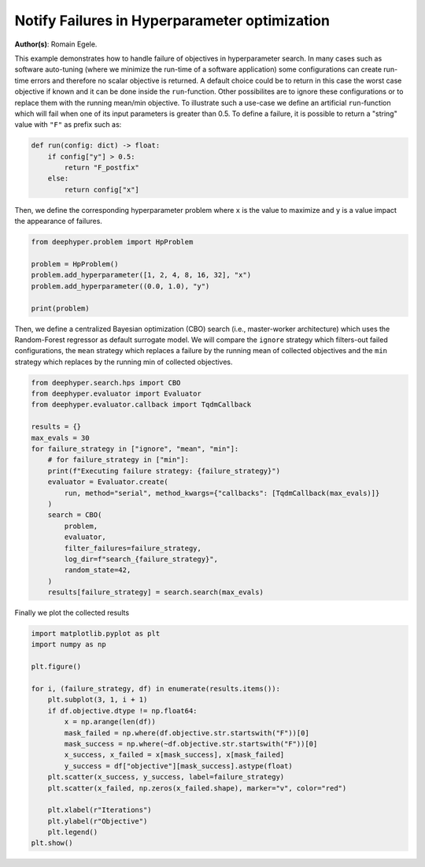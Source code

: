
.. DO NOT EDIT.
.. THIS FILE WAS AUTOMATICALLY GENERATED BY SPHINX-GALLERY.
.. TO MAKE CHANGES, EDIT THE SOURCE PYTHON FILE:
.. "examples/plot_notify_failures_hyperparameter_search.py"
.. LINE NUMBERS ARE GIVEN BELOW.

.. only:: html

    .. note::
        :class: sphx-glr-download-link-note

        Click :ref:`here <sphx_glr_download_examples_plot_notify_failures_hyperparameter_search.py>`
        to download the full example code

.. rst-class:: sphx-glr-example-title

.. _sphx_glr_examples_plot_notify_failures_hyperparameter_search.py:


Notify Failures in Hyperparameter optimization 
==============================================

**Author(s)**: Romain Egele.

This example demonstrates how to handle failure of objectives in hyperparameter search. In many cases such as software auto-tuning (where we minimize the run-time of a software application) some configurations can create run-time errors and therefore no scalar objective is returned. A default choice could be to return in this case the worst case objective if known and it can be done inside the ``run``-function. Other possibilites are to ignore these configurations or to replace them with the running mean/min objective. To illustrate such a use-case we define an artificial ``run``-function which will fail when one of its input parameters is greater than 0.5. To define a failure, it is possible to return a "string" value with ``"F"`` as prefix such as:

.. GENERATED FROM PYTHON SOURCE LINES 10-19

.. code-block:: default



    def run(config: dict) -> float:
        if config["y"] > 0.5:
            return "F_postfix"
        else:
            return config["x"]









.. GENERATED FROM PYTHON SOURCE LINES 20-21

Then, we define the corresponding hyperparameter problem where ``x`` is the value to maximize and ``y`` is a value impact the appearance of failures.

.. GENERATED FROM PYTHON SOURCE LINES 21-30

.. code-block:: default

    from deephyper.problem import HpProblem

    problem = HpProblem()
    problem.add_hyperparameter([1, 2, 4, 8, 16, 32], "x")
    problem.add_hyperparameter((0.0, 1.0), "y")

    print(problem)






.. rst-class:: sphx-glr-script-out

 Out:

 .. code-block:: none

    Configuration space object:
      Hyperparameters:
        x, Type: Ordinal, Sequence: {1, 2, 4, 8, 16, 32}, Default: 1
        y, Type: UniformFloat, Range: [0.0, 1.0], Default: 0.5





.. GENERATED FROM PYTHON SOURCE LINES 31-32

Then, we define a centralized Bayesian optimization (CBO) search (i.e., master-worker architecture) which uses the Random-Forest regressor as default surrogate model. We will compare the ``ignore`` strategy which filters-out failed configurations, the ``mean`` strategy which replaces a failure by the running mean of collected objectives and the ``min`` strategy which replaces by the running min of collected objectives.

.. GENERATED FROM PYTHON SOURCE LINES 32-53

.. code-block:: default

    from deephyper.search.hps import CBO
    from deephyper.evaluator import Evaluator
    from deephyper.evaluator.callback import TqdmCallback

    results = {}
    max_evals = 30
    for failure_strategy in ["ignore", "mean", "min"]:
        # for failure_strategy in ["min"]:
        print(f"Executing failure strategy: {failure_strategy}")
        evaluator = Evaluator.create(
            run, method="serial", method_kwargs={"callbacks": [TqdmCallback(max_evals)]}
        )
        search = CBO(
            problem,
            evaluator,
            filter_failures=failure_strategy,
            log_dir=f"search_{failure_strategy}",
            random_state=42,
        )
        results[failure_strategy] = search.search(max_evals)





.. rst-class:: sphx-glr-script-out

 Out:

 .. code-block:: none

    Executing failure strategy: ignore

      0%|          | 0/30 [00:00<?, ?it/s]
      3%|3         | 1/30 [00:00<00:00, 115.63it/s, objective=None]
      7%|6         | 2/30 [00:00<00:00, 100.03it/s, objective=16]  
     10%|#         | 3/30 [00:00<00:00, 95.91it/s, objective=16] 
     13%|#3        | 4/30 [00:00<00:00, 93.57it/s, objective=16]
     17%|#6        | 5/30 [00:00<00:00, 92.89it/s, objective=32]
     20%|##        | 6/30 [00:00<00:00, 92.23it/s, objective=32]
     23%|##3       | 7/30 [00:00<00:00, 50.17it/s, objective=32]
     23%|##3       | 7/30 [00:00<00:00, 50.17it/s, objective=32]
     27%|##6       | 8/30 [00:00<00:00, 50.17it/s, objective=32]
     30%|###       | 9/30 [00:00<00:00, 50.17it/s, objective=32]
     33%|###3      | 10/30 [00:00<00:00, 50.17it/s, objective=32]
     37%|###6      | 11/30 [00:00<00:00, 50.17it/s, objective=32]
     40%|####      | 12/30 [00:00<00:00, 50.17it/s, objective=32]
     43%|####3     | 13/30 [00:00<00:00, 47.45it/s, objective=32]
     43%|####3     | 13/30 [00:00<00:00, 47.45it/s, objective=32]
     47%|####6     | 14/30 [00:00<00:00, 47.45it/s, objective=32]
     50%|#####     | 15/30 [00:00<00:00, 47.45it/s, objective=32]
     53%|#####3    | 16/30 [00:00<00:00, 47.45it/s, objective=32]
     57%|#####6    | 17/30 [00:00<00:00, 47.45it/s, objective=32]
     60%|######    | 18/30 [00:00<00:00, 20.45it/s, objective=32]
     60%|######    | 18/30 [00:00<00:00, 20.45it/s, objective=32]
     63%|######3   | 19/30 [00:00<00:00, 20.45it/s, objective=32]
     67%|######6   | 20/30 [00:00<00:00, 20.45it/s, objective=32]
     70%|#######   | 21/30 [00:00<00:00, 20.45it/s, objective=32]
     73%|#######3  | 22/30 [00:00<00:00, 20.45it/s, objective=32]
     77%|#######6  | 23/30 [00:00<00:00, 20.45it/s, objective=32]
     80%|########  | 24/30 [00:00<00:00, 20.45it/s, objective=32]
     83%|########3 | 25/30 [00:00<00:00, 20.45it/s, objective=32]
     87%|########6 | 26/30 [00:00<00:00, 20.45it/s, objective=32]
     90%|######### | 27/30 [00:00<00:00, 20.45it/s, objective=32]
     93%|#########3| 28/30 [00:00<00:00, 20.45it/s, objective=32]
     97%|#########6| 29/30 [00:00<00:00, 20.45it/s, objective=32]
    100%|##########| 30/30 [00:00<00:00, 20.45it/s, objective=32]Executing failure strategy: mean


      0%|          | 0/30 [00:00<?, ?it/s]    100%|##########| 30/30 [00:00<00:00, 40.87it/s, objective=32]


      3%|3         | 1/30 [00:00<00:02, 13.83it/s, objective=None]

      7%|6         | 2/30 [00:00<00:01, 23.90it/s, objective=16]  

     10%|#         | 3/30 [00:00<00:00, 31.63it/s, objective=16]

     13%|#3        | 4/30 [00:00<00:00, 37.78it/s, objective=16]

     13%|#3        | 4/30 [00:00<00:00, 37.78it/s, objective=16]

     17%|#6        | 5/30 [00:00<00:00, 37.78it/s, objective=32]

     20%|##        | 6/30 [00:00<00:00, 37.78it/s, objective=32]

     23%|##3       | 7/30 [00:00<00:00, 37.78it/s, objective=32]

     27%|##6       | 8/30 [00:00<00:00, 37.14it/s, objective=32]

     27%|##6       | 8/30 [00:00<00:00, 37.14it/s, objective=32]

     30%|###       | 9/30 [00:00<00:00, 37.14it/s, objective=32]

     33%|###3      | 10/30 [00:00<00:00, 37.14it/s, objective=32]

     37%|###6      | 11/30 [00:00<00:00, 37.14it/s, objective=32]

     40%|####      | 12/30 [00:00<00:01, 13.69it/s, objective=32]

     40%|####      | 12/30 [00:00<00:01, 13.69it/s, objective=32]

     43%|####3     | 13/30 [00:00<00:01, 13.69it/s, objective=32]

     47%|####6     | 14/30 [00:01<00:01, 13.69it/s, objective=32]

     50%|#####     | 15/30 [00:01<00:01,  8.03it/s, objective=32]

     50%|#####     | 15/30 [00:01<00:01,  8.03it/s, objective=32]

     53%|#####3    | 16/30 [00:01<00:01,  8.03it/s, objective=32]

     57%|#####6    | 17/30 [00:01<00:02,  6.36it/s, objective=32]

     57%|#####6    | 17/30 [00:01<00:02,  6.36it/s, objective=32]

     60%|######    | 18/30 [00:02<00:01,  6.36it/s, objective=32]

     63%|######3   | 19/30 [00:02<00:01,  5.51it/s, objective=32]

     63%|######3   | 19/30 [00:02<00:01,  5.51it/s, objective=32]

     67%|######6   | 20/30 [00:02<00:01,  5.34it/s, objective=32]

     67%|######6   | 20/30 [00:02<00:01,  5.34it/s, objective=32]

     70%|#######   | 21/30 [00:02<00:01,  5.15it/s, objective=32]

     70%|#######   | 21/30 [00:02<00:01,  5.15it/s, objective=32]

     73%|#######3  | 22/30 [00:03<00:01,  4.97it/s, objective=32]

     73%|#######3  | 22/30 [00:03<00:01,  4.97it/s, objective=32]

     77%|#######6  | 23/30 [00:03<00:01,  4.52it/s, objective=32]

     77%|#######6  | 23/30 [00:03<00:01,  4.52it/s, objective=32]

     80%|########  | 24/30 [00:03<00:01,  4.51it/s, objective=32]

     80%|########  | 24/30 [00:03<00:01,  4.51it/s, objective=32]

     83%|########3 | 25/30 [00:03<00:01,  4.48it/s, objective=32]

     83%|########3 | 25/30 [00:03<00:01,  4.48it/s, objective=32]

     87%|########6 | 26/30 [00:04<00:00,  4.12it/s, objective=32]

     87%|########6 | 26/30 [00:04<00:00,  4.12it/s, objective=32]

     90%|######### | 27/30 [00:04<00:00,  4.18it/s, objective=32]

     90%|######### | 27/30 [00:04<00:00,  4.18it/s, objective=32]

     93%|#########3| 28/30 [00:04<00:00,  4.22it/s, objective=32]

     93%|#########3| 28/30 [00:04<00:00,  4.22it/s, objective=32]

     97%|#########6| 29/30 [00:04<00:00,  3.92it/s, objective=32]

     97%|#########6| 29/30 [00:04<00:00,  3.92it/s, objective=32]

    100%|##########| 30/30 [00:05<00:00,  4.05it/s, objective=32]

    100%|##########| 30/30 [00:05<00:00,  4.05it/s, objective=32]Executing failure strategy: min

      0%|          | 0/30 [00:00<?, ?it/s]    100%|##########| 30/30 [00:05<00:00,  5.83it/s, objective=32]

      3%|3         | 1/30 [00:00<00:00, 112.65it/s, objective=None]
      7%|6         | 2/30 [00:00<00:00, 99.76it/s, objective=16]   
     10%|#         | 3/30 [00:00<00:00, 96.69it/s, objective=16]
     13%|#3        | 4/30 [00:00<00:00, 95.57it/s, objective=16]
     17%|#6        | 5/30 [00:00<00:00, 43.04it/s, objective=16]
     17%|#6        | 5/30 [00:00<00:00, 43.04it/s, objective=32]
     20%|##        | 6/30 [00:00<00:00, 43.04it/s, objective=32]
     23%|##3       | 7/30 [00:00<00:00, 43.04it/s, objective=32]
     27%|##6       | 8/30 [00:00<00:00, 43.04it/s, objective=32]
     30%|###       | 9/30 [00:00<00:00, 43.04it/s, objective=32]
     33%|###3      | 10/30 [00:00<00:00, 43.04it/s, objective=32]
     37%|###6      | 11/30 [00:00<00:00, 23.13it/s, objective=32]
     37%|###6      | 11/30 [00:00<00:00, 23.13it/s, objective=32]
     40%|####      | 12/30 [00:00<00:00, 23.13it/s, objective=32]
     43%|####3     | 13/30 [00:00<00:00, 23.13it/s, objective=32]
     47%|####6     | 14/30 [00:01<00:01, 10.02it/s, objective=32]
     47%|####6     | 14/30 [00:01<00:01, 10.02it/s, objective=32]
     50%|#####     | 15/30 [00:01<00:01, 10.02it/s, objective=32]
     53%|#####3    | 16/30 [00:01<00:01,  7.33it/s, objective=32]
     53%|#####3    | 16/30 [00:01<00:01,  7.33it/s, objective=32]
     57%|#####6    | 17/30 [00:01<00:01,  7.33it/s, objective=32]
     60%|######    | 18/30 [00:02<00:02,  5.99it/s, objective=32]
     60%|######    | 18/30 [00:02<00:02,  5.99it/s, objective=32]
     63%|######3   | 19/30 [00:02<00:01,  5.68it/s, objective=32]
     63%|######3   | 19/30 [00:02<00:01,  5.68it/s, objective=32]
     67%|######6   | 20/30 [00:02<00:01,  5.39it/s, objective=32]
     67%|######6   | 20/30 [00:02<00:01,  5.39it/s, objective=32]
     70%|#######   | 21/30 [00:02<00:01,  4.80it/s, objective=32]
     70%|#######   | 21/30 [00:02<00:01,  4.80it/s, objective=32]
     73%|#######3  | 22/30 [00:03<00:01,  4.71it/s, objective=32]
     73%|#######3  | 22/30 [00:03<00:01,  4.71it/s, objective=32]
     77%|#######6  | 23/30 [00:03<00:01,  4.63it/s, objective=32]
     77%|#######6  | 23/30 [00:03<00:01,  4.63it/s, objective=32]
     80%|########  | 24/30 [00:03<00:01,  4.56it/s, objective=32]
     80%|########  | 24/30 [00:03<00:01,  4.56it/s, objective=32]
     83%|########3 | 25/30 [00:03<00:01,  4.17it/s, objective=32]
     83%|########3 | 25/30 [00:03<00:01,  4.17it/s, objective=32]
     87%|########6 | 26/30 [00:04<00:00,  4.23it/s, objective=32]
     87%|########6 | 26/30 [00:04<00:00,  4.23it/s, objective=32]
     90%|######### | 27/30 [00:04<00:00,  4.26it/s, objective=32]
     90%|######### | 27/30 [00:04<00:00,  4.26it/s, objective=32]
     93%|#########3| 28/30 [00:04<00:00,  3.93it/s, objective=32]
     93%|#########3| 28/30 [00:04<00:00,  3.93it/s, objective=32]
     97%|#########6| 29/30 [00:04<00:00,  4.01it/s, objective=32]
     97%|#########6| 29/30 [00:04<00:00,  4.01it/s, objective=32]
    100%|##########| 30/30 [00:05<00:00,  4.05it/s, objective=32]
    100%|##########| 30/30 [00:05<00:00,  4.05it/s, objective=32]



.. GENERATED FROM PYTHON SOURCE LINES 54-55

Finally we plot the collected results

.. GENERATED FROM PYTHON SOURCE LINES 55-75

.. code-block:: default

    import matplotlib.pyplot as plt
    import numpy as np

    plt.figure()

    for i, (failure_strategy, df) in enumerate(results.items()):
        plt.subplot(3, 1, i + 1)
        if df.objective.dtype != np.float64:
            x = np.arange(len(df))
            mask_failed = np.where(df.objective.str.startswith("F"))[0]
            mask_success = np.where(~df.objective.str.startswith("F"))[0]
            x_success, x_failed = x[mask_success], x[mask_failed]
            y_success = df["objective"][mask_success].astype(float)
        plt.scatter(x_success, y_success, label=failure_strategy)
        plt.scatter(x_failed, np.zeros(x_failed.shape), marker="v", color="red")

        plt.xlabel(r"Iterations")
        plt.ylabel(r"Objective")
        plt.legend()
    plt.show()



.. image-sg:: /examples/images/sphx_glr_plot_notify_failures_hyperparameter_search_001.png
   :alt: plot notify failures hyperparameter search
   :srcset: /examples/images/sphx_glr_plot_notify_failures_hyperparameter_search_001.png
   :class: sphx-glr-single-img






.. rst-class:: sphx-glr-timing

   **Total running time of the script:** ( 0 minutes  11.158 seconds)


.. _sphx_glr_download_examples_plot_notify_failures_hyperparameter_search.py:


.. only :: html

 .. container:: sphx-glr-footer
    :class: sphx-glr-footer-example



  .. container:: sphx-glr-download sphx-glr-download-python

     :download:`Download Python source code: plot_notify_failures_hyperparameter_search.py <plot_notify_failures_hyperparameter_search.py>`



  .. container:: sphx-glr-download sphx-glr-download-jupyter

     :download:`Download Jupyter notebook: plot_notify_failures_hyperparameter_search.ipynb <plot_notify_failures_hyperparameter_search.ipynb>`


.. only:: html

 .. rst-class:: sphx-glr-signature

    `Gallery generated by Sphinx-Gallery <https://sphinx-gallery.github.io>`_
